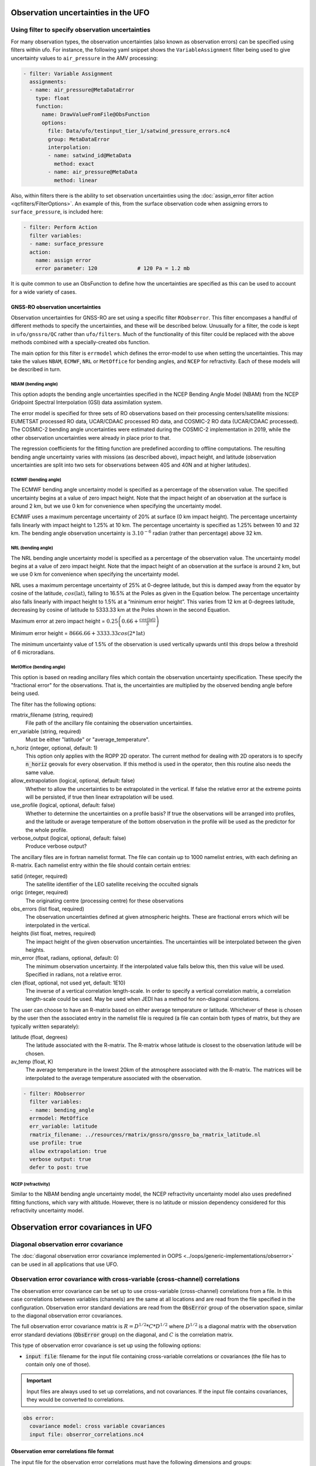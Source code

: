 .. _top-ufo-obserrors:

Observation uncertainties in the UFO
====================================

Using filter to specify observation uncertainties
-------------------------------------------------

For many observation types, the observation uncertainties (also known as observation errors) can be specified using filters within ufo.  For instance, the following yaml snippet shows the ``VariableAssignment`` filter being used to give uncertainty values to ``air_pressure`` in the AMV processing:

.. code-block:: yaml

  - filter: Variable Assignment
    assignments:
    - name: air_pressure@MetaDataError
      type: float
      function:
        name: DrawValueFromFile@ObsFunction
        options:
          file: Data/ufo/testinput_tier_1/satwind_pressure_errors.nc4
          group: MetaDataError
          interpolation:
          - name: satwind_id@MetaData
            method: exact
          - name: air_pressure@MetaData
            method: linear

Also, within filters there is the ability to set observation uncertainties using the :doc:`assign_error filter action <qcfilters/FilterOptions>`.  An example of this, from the surface observation code when assigning errors to ``surface_pressure``, is included here:

.. code-block:: yaml

  - filter: Perform Action
    filter variables:
    - name: surface_pressure
    action:
      name: assign error
      error parameter: 120             # 120 Pa = 1.2 mb

It is quite common to use an ObsFunction to define how the uncertainties are specified as this can be used to account for a wide variety of cases.

GNSS-RO observation uncertainties
^^^^^^^^^^^^^^^^^^^^^^^^^^^^^^^^^

Observation uncertainties for GNSS-RO are set using a specific filter ``ROobserror``.  This filter encompases a handful of different methods to specify the uncertainties, and these will be described below.  Unusually for a filter, the code is kept in ``ufo/gnssro/QC`` rather than ``ufo/filters``.  Much of the functionality of this filter could be replaced with the above methods combined with a specially-created obs function.

The main option for this filter is ``errmodel`` which defines the error-model to use when setting the uncertainties.  This may take the values ``NBAM``, ``ECMWF``, ``NRL`` or ``MetOffice`` for bending angles, and ``NCEP`` for refractivity.  Each of these models will be described in turn.

NBAM (bending angle)
********************

This option adopts the bending angle uncertainties specified in the NCEP Bending Angle Model (NBAM) from the NCEP Gridpoint Spectral Interpolation (GSI) data assimilation system. 

The error model is specified for three sets of RO observations based on their processing centers/satellite missions:
EUMETSAT processed RO data, UCAR/CDAAC processed RO data, and COSMIC-2 RO data (UCAR/CDAAC processed).
The COSMIC-2 bending angle uncertainties were estimated during the COSMIC-2 implementation in 2019, while the other observation uncertainties were already in place prior to that. 

The regression coefficients for the fitting function are predefined according to offline computations.
The resulting bending angle uncertainty varies with missions (as described above), impact height, and latitude (observation uncertainties are split into two sets for observations between 40S and 40N and at higher latitudes). 


ECMWF (bending angle)
*********************
The ECMWF bending angle uncertainty model is specified as a percentage of the observation value.  The specified uncertainty begins at a value of zero impact height.  Note that the impact height of an observation at the surface is around 2 km, but we use 0 km for convenience when specifying the uncertainty model.

ECMWF uses a maximum percentage uncertainty of 20% at surface (0 km impact height). The percentage uncertainty  falls linearly with impact height to 1.25% at 10 km. The percentage uncertainty is specified as 1.25% between 10 and 32 km. The bending angle observation uncertainty is :math:`3. 10^{-6}` radian (rather than percentage) above 32 km.

NRL (bending angle)
*******************
The NRL bending angle uncertainty model is specified as a percentage of the observation value.  The uncertainty model begins at a value of zero impact height.  Note that the impact height of an observation at the surface is around 2 km, but we use 0 km for convenience when specifying the uncertainty model.   

NRL uses a maximum percentage uncertainty of 25% at 0-degree latitude, but this is damped away from the equator by cosine of the latitude, :math:`cos(\text{lat})`, falling to 16.5% at the Poles as given in the Equation below. The percentage uncertainty also falls linearly with impact height to 1.5% at a “minimum error height”. This varies from 12 km at 0-degrees latitude, decreasing by cosine of latitude to 5333.33 km at the Poles shown in the second Equation.

Maximum error at zero impact height = :math:`0.25 \left( 0.66 + \frac{cos(\text{lat})}{3} \right)`

Minimum error height = :math:`8666.66 + 3333.33 cos(2*\text{lat})`

The minimum uncertainty value of 1.5% of the observation is used vertically upwards until this drops below a threshold of 6 microradians.

MetOffice (bending angle)
*************************

This option is based on reading ancillary files which contain the observation uncertainty specification.  These specify the "fractional error" for the observations.  That is, the uncertainties are multiplied by the observed bending angle before being used.

The filter has the following options:

rmatrix_filename (string, required)
    File path of the ancillary file containing the observation uncertainties.
err_variable (string, required)
    Must be either "latitude" or "average_temperature".
n_horiz (integer, optional, default: 1)
    This option only applies with the ROPP 2D operator.  The current method for dealing with 2D operators is to specify :code:`n_horiz` geovals for every observation.  If this method is used in the operator, then this routine also needs the same value.
allow_extrapolation (logical, optional, default: false)
    Whether to allow the uncertainties to be extrapolated in the vertical.  If false the relative error at the extreme points will be persisted, if true then linear extrapolation will be used.
use_profile (logical, optional, default: false)
    Whether to determine the uncertainties on a profile basis?  If true the observations will be arranged into profiles, and the latitude or average temperature of the bottom observation in the profile will be used as the predictor for the whole profile.
verbose_output (logical, optional, default: false)
    Produce verbose output?

The ancillary files are in fortran namelist format.  The file can contain up to 1000 namelist entries, with each defining an R-matrix.  Each namelist entry within the file should contain certain entries:

satid (integer, required)
    The satellite identifier of the LEO satellite receiving the occulted signals
origc (integer, required)
    The originating centre (processing centre) for these observations
obs_errors (list float, required)
    The observation uncertainties defined at given atmospheric heights.  These are fractional errors which will be interpolated in the vertical.
heights (list float, metres, required)
    The impact height of the given observation uncertainties.  The uncertainties will be interpolated between the given heights.
min_error (float, radians, optional, default: 0)
    The minimum observation uncertainty.  If the interpolated value falls below this, then this value will be used.  Specified in radians, not a relative error.
clen (float, optional, not used yet, default: 1E10)
    The inverse of a vertical correlation length-scale.  In order to specify a vertical correlation matrix, a correlation length-scale could be used.  May be used when JEDI has a method for non-diagonal correlations.

The user can choose to have an R-matrix based on either average temperature or latitude.  Whichever of these is chosen by the user then the associated entry in the namelist file is required (a file can contain both types of matrix, but they are typically written separately):

latitude (float, degrees)
    The latitude associated with the R-matrix.  The R-matrix whose latitude is closest to the observation latitude will be chosen.
av_temp (float, K)
    The average temperature in the lowest 20km of the atmosphere associated with the R-matrix.  The matrices will be interpolated to the average temperature associated with the observation.

.. code-block:: yaml

  - filter: ROobserror
    filter variables:
    - name: bending_angle
    errmodel: MetOffice
    err_variable: latitude
    rmatrix_filename: ../resources/rmatrix/gnssro/gnssro_ba_rmatrix_latitude.nl
    use profile: true
    allow extrapolation: true
    verbose output: true
    defer to post: true

NCEP (refractivity)
*******************

Similar to the NBAM bending angle uncertainty model, the NCEP refractivity uncertainty model also uses predefined fitting functions, which vary with altitude. However, there is no latitude or mission dependency considered for this refractivity uncertainty model.


Observation error covariances in UFO
====================================

Diagonal observation error covariance
-------------------------------------

The :doc:`diagonal observation error covariance implemented in OOPS <../oops/generic-implementations/obserror>` can be used in all applications that use UFO.

Observation error covariance with cross-variable (cross-channel) correlations
-----------------------------------------------------------------------------

The observation error covariance can be set up to use cross-variable (cross-channel) correlations from a file. In this case correlations between variables (channels) are the same at all locations and are read from the file specified in the configuration. Observation error standard deviations are read from the :code:`ObsError` group of the observation space, similar to the diagonal observation error covariances.

The full observation error covariance matrix is :math:`R = D^{1/2} * C * D^{1/2}` where :math:`D^{1/2}` is a diagonal matrix with the observation error standard deviations (:code:`ObsError` group) on the diagonal, and :math:`C` is the correlation matrix.

This type of observation error covariance is set up using the following options:

* :code:`input file`: filename for the input file containing cross-variable correlations or covariances (the file has to contain only one of those).

.. important::
  Input files are always used to set up correlations, and not covariances. If the input file contains covariances, they would be converted to correlations.

.. code-block:: yaml

 obs error:
   covariance model: cross variable covariances
   input file: obserror_correlations.nc4

Observation error correlations file format
^^^^^^^^^^^^^^^^^^^^^^^^^^^^^^^^^^^^^^^^^^

The input file for the observation error correlations must have the following dimensions and groups:

* :code:`nvars` or :code:`nchannels` dimension -- number of variables or channels
* :code:`variables` (string, size :code:`nvars`) or :code:`channels` (int, size :code:`nchannels`) variable: variable names, or channels numbers.
* :code:`obserror_correlations` or :code:`obserror_covariances` (float, size :code:`nvars, nvars`, or :code:`nchannels, nchannels`) variable: cross-variable or cross-channel correlations or covariances. The file has to contain only one of these variables.  Covariances will be converted to correlations.

If a particular assimilated variable or channel is missing from the input correlations file, its correlation with other variables or channels will be set to zero.

Specifying observation error standard deviations
------------------------------------------------

For all of the supported observation error covariance matrices, observation error standard deviations are read from the :code:`ObsError` group of the observation file. Observation filters can change those values, and inflate or assign observation error standard deviations using :doc:`filter actions <qcfilters/FilterOptions>`.
